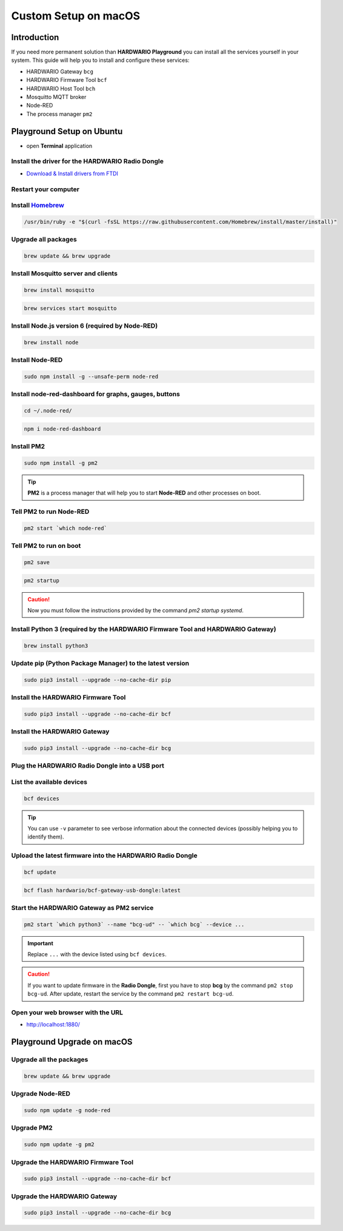 #####################
Custom Setup on macOS
#####################

************
Introduction
************

If you need more permanent solution than **HARDWARIO Playground** you can install all the services yourself in your system.
This guide will help you to install and configure these services:

- HARDWARIO Gateway ``bcg``
- HARDWARIO Firmware Tool ``bcf``
- HARDWARIO Host Tool ``bch``
- Mosquitto MQTT broker
- Node-RED
- The process manager ``pm2``

**************************
Playground Setup on Ubuntu
**************************

- open **Terminal** application

Install the driver for the HARDWARIO Radio Dongle
*************************************************

- `Download & Install drivers from FTDI <http://www.ftdichip.com/Drivers/VCP/MacOSX/FTDIUSBSerialDriver_v2_4_2.dmg>`_

Restart your computer
*********************

Install `Homebrew <https://brew.sh>`_
**************************************

.. code-block:: console

    /usr/bin/ruby -e "$(curl -fsSL https://raw.githubusercontent.com/Homebrew/install/master/install)"

Upgrade all packages
********************

.. code-block:: console

    brew update && brew upgrade

Install Mosquitto server and clients
************************************

.. code-block:: console

    brew install mosquitto

.. code-block:: console

    brew services start mosquitto

Install Node.js version 6 (required by Node-RED)
************************************************

.. code-block:: console

    brew install node

Install Node-RED
****************

.. code-block:: console

    sudo npm install -g --unsafe-perm node-red

Install node-red-dashboard for graphs, gauges, buttons
******************************************************

.. code-block:: console

    cd ~/.node-red/

.. code-block:: console

    npm i node-red-dashboard

Install PM2
***********

.. code-block:: console

    sudo npm install -g pm2

.. tip::

    **PM2** is a process manager that will help you to start **Node-RED** and other processes on boot.

Tell PM2 to run Node-RED
************************

.. code-block:: console

    pm2 start `which node-red`

Tell PM2 to run on boot
***********************

.. code-block:: console

    pm2 save

.. code-block:: console

    pm2 startup

.. caution::

    Now you must follow the instructions provided by the command *pm2 startup systemd*.

Install Python 3 (required by the HARDWARIO Firmware Tool and HARDWARIO Gateway)
********************************************************************************

.. code-block:: console

    brew install python3

Update pip (Python Package Manager) to the latest version
*********************************************************

.. code-block:: console

    sudo pip3 install --upgrade --no-cache-dir pip

Install the HARDWARIO Firmware Tool
***********************************

.. code-block:: console

    sudo pip3 install --upgrade --no-cache-dir bcf

Install the HARDWARIO Gateway
*****************************

.. code-block:: console

    sudo pip3 install --upgrade --no-cache-dir bcg

Plug the HARDWARIO Radio Dongle into a USB port
***********************************************

List the available devices
**************************

.. code-block:: console

    bcf devices

.. tip::

    You can use ``-v`` parameter to see verbose information about the connected devices (possibly helping you to identify them).

Upload the latest firmware into the HARDWARIO Radio Dongle
**********************************************************

.. code-block:: console

    bcf update

.. code-block:: console

    bcf flash hardwario/bcf-gateway-usb-dongle:latest

Start the HARDWARIO Gateway as PM2 service
******************************************

.. code-block:: console

    pm2 start `which python3` --name "bcg-ud" -- `which bcg` --device ...

.. important::

    Replace ``...`` with the device listed using ``bcf devices``.

.. caution::

    If you want to update firmware in the **Radio Dongle**, first you have to stop **bcg** by the command ``pm2 stop bcg-ud``.
    After update, restart the service by the command ``pm2 restart bcg-ud``.

Open your web browser with the URL
**********************************

- http://localhost:1880/

***************************
Playground Upgrade on macOS
***************************

Upgrade all the packages
************************

.. code-block:: console

    brew update && brew upgrade

Upgrade Node-RED
****************

.. code-block:: console

    sudo npm update -g node-red

Upgrade PM2
***********

.. code-block:: console

    sudo npm update -g pm2

Upgrade the HARDWARIO Firmware Tool
***********************************

.. code-block:: console

    sudo pip3 install --upgrade --no-cache-dir bcf

Upgrade the HARDWARIO Gateway
*****************************

.. code-block:: console

    sudo pip3 install --upgrade --no-cache-dir bcg

